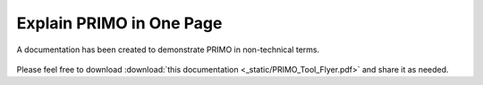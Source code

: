 Explain PRIMO in One Page
=========================

A documentation has been created to demonstrate PRIMO in non-technical terms. 

.. figure:: _static/PRIMO_Tool_Flyer.png

Please feel free to download :download:`this documentation <_static/PRIMO_Tool_Flyer.pdf>` and share it as needed.